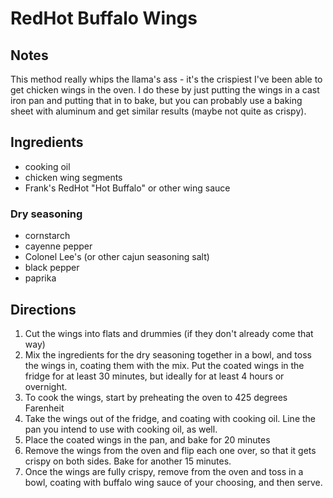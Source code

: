 #+ATTR_ORG: :width 300
[[../site/img/buffalo-wings.jpg]]

* RedHot Buffalo Wings
:PROPERTIES:
:PrepTime: 30 minutes
:CookTime: 35 minutes
:Tags: american,comfort_food
:END:

** Notes
This method really whips the llama's ass - it's the
crispiest I've been able to get chicken wings in the
oven. I do these by just putting the wings in a cast
iron pan and putting that in to bake, but you can
probably use a baking sheet with aluminum and get
similar results (maybe not quite as crispy).

** Ingredients
- cooking oil
- chicken wing segments
- Frank's RedHot "Hot Buffalo" or other wing sauce
*** Dry seasoning
- cornstarch
- cayenne pepper
- Colonel Lee's (or other cajun seasoning salt)
- black pepper
- paprika

** Directions
1. Cut the wings into flats and drummies (if they don't already come that way)
2. Mix the ingredients for the dry seasoning together in a bowl, and
   toss the wings in, coating them with the mix. Put the coated wings
   in the fridge for at least 30 minutes, but ideally for at least 4
   hours or overnight.
3. To cook the wings, start by preheating the oven to 425 degrees Farenheit
4. Take the wings out of the fridge, and coating with cooking
   oil. Line the pan you intend to use with cooking oil, as well.
5. Place the coated wings in the pan, and bake for 20 minutes
6. Remove the wings from the oven and flip each one over, so that it
   gets crispy on both sides. Bake for another 15 minutes.
7. Once the wings are fully crispy, remove from the oven and toss in a
   bowl, coating with buffalo wing sauce of your choosing, and then serve.
